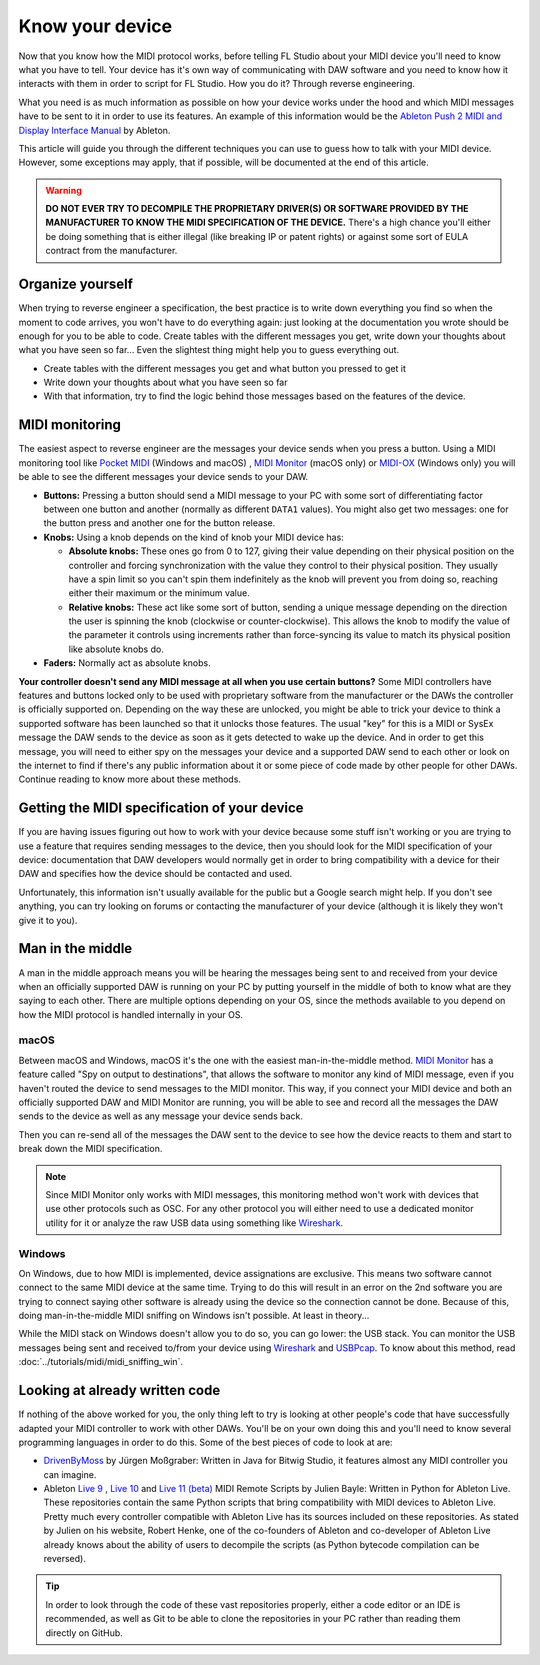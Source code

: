 ================
Know your device
================

Now that you know how the MIDI protocol works, before telling FL Studio about your MIDI device you'll need to know what you have to tell. Your device has it's own way of communicating with DAW software and you need to know how it interacts with them in order to script for FL Studio. How you do it? Through reverse engineering.

What you need is as much information as possible on how your device works under the hood and which MIDI messages have to be sent to it in order to use its features. An example of this information would be the `Ableton Push 2 MIDI and Display Interface Manual <https://github.com/Ableton/push-interface/blob/master/doc/AbletonPush2MIDIDisplayInterface.asc>`_ by Ableton.

This article will guide you through the different techniques you can use to guess how to talk with your MIDI device. However, some exceptions may apply, that if possible, will be documented at the end of this article.

.. warning:: **DO NOT EVER TRY TO DECOMPILE THE PROPRIETARY DRIVER(S) OR SOFTWARE PROVIDED BY THE MANUFACTURER TO KNOW THE MIDI SPECIFICATION OF THE DEVICE.** There's a high chance you'll either be doing something that is either illegal (like breaking IP or patent rights) or against some sort of EULA contract from the manufacturer.

Organize yourself
-----------------

When trying to reverse engineer a specification, the best practice is to write down everything you find so when the moment to code arrives, you won't have to do everything again: just looking at the documentation you wrote should be enough for you to be able to code. Create tables with the different messages you get, write down your thoughts about what you have seen so far... Even the slightest thing might help you to guess everything out.

- Create tables with the different messages you get and what button you pressed to get it

- Write down your thoughts about what you have seen so far

- With that information, try to find the logic behind those messages based on the features of the device.

MIDI monitoring
---------------

The easiest aspect to reverse engineer are the messages your device sends when you press a button. Using a MIDI monitoring tool like 
`Pocket MIDI <https://www.morson.jp/pocketmidi-webpage>`_ (Windows and macOS) , `MIDI Monitor <https://www.snoize.com/MIDIMonitor>`_ (macOS only) or 
`MIDI-OX <http://www.midiox.com/>`_ (Windows only) you will be able to see the different messages your device sends to your DAW.

* **Buttons:** Pressing a button should send a MIDI message to your PC with some sort of differentiating factor between one button and another (normally as different ``DATA1`` values). You might also get two messages: one for the button press and another one for the button release.

* **Knobs:** Using a knob depends on the kind of knob your MIDI device has:
    
  * **Absolute knobs:** These ones go from 0 to 127, giving their value depending on their physical position on the controller and forcing synchronization 
    with the value they control to their physical position. They usually have a spin limit so you can't spin them indefinitely as the knob will prevent you from doing so, reaching either their maximum or the minimum value.
  
  * **Relative knobs:** These act like some sort of button, sending a unique message depending on the direction the user is spinning the knob 
    (clockwise or counter-clockwise). This allows the knob to modify the value of the parameter it controls using increments rather than force-syncing its value to 
    match its physical position like absolute knobs do.

* **Faders:** Normally act as absolute knobs.

**Your controller doesn't send any MIDI message at all when you use certain buttons?** Some MIDI controllers have features and buttons locked only to be used with 
proprietary software from the manufacturer or the DAWs the controller is officially supported on. Depending on the way these are unlocked, you might be able to trick 
your device to think a supported software has been launched so that it unlocks those features. The usual "key" for this is a MIDI or SysEx message the DAW sends to 
the device as soon as it gets detected to wake up the device. And in order to get this message, you will need to either spy on the messages your device and a supported 
DAW send to each other or look on the internet to find if there's any public information about it or some piece of code made by other people for other DAWs. Continue 
reading to know more about these methods.

Getting the MIDI specification of your device
---------------------------------------------

If you are having issues figuring out how to work with your device because some stuff isn't working or you are trying to use a feature that requires sending messages 
to the device, then you should look for the MIDI specification of your device: documentation that DAW developers would normally get in order to bring compatibility with 
a device for their DAW and specifies how the device should be contacted and used.

Unfortunately, this information isn't usually available for the public but a Google search might help. If you don't see anything, you can try looking on forums or 
contacting the manufacturer of your device (although it is likely they won't give it to you).

Man in the middle
-----------------

A man in the middle approach means you will be hearing the messages being sent to and received from your device when an officially supported DAW is running on your PC by 
putting yourself in the middle of both to know what are they saying to each other. There are multiple options depending on your OS, since the methods available to you 
depend on how the MIDI protocol is handled internally in your OS.

macOS
=====

Between macOS and Windows, macOS it's the one with the easiest man-in-the-middle method. `MIDI Monitor <https://www.snoize.com/MIDIMonitor>`_ has a feature called 
"Spy on output to destinations", that allows the software to monitor any kind of MIDI message, even if you haven't routed the device to send messages to the MIDI monitor. 
This way, if you connect your MIDI device and both an officially supported DAW and MIDI Monitor are running, you will be able to see and record all the messages the DAW 
sends to the device as well as any message your device sends back.

Then you can re-send all of the messages the DAW sent to the device to see how the device reacts to them and start to break down the MIDI specification.

.. note:: Since MIDI Monitor only works with MIDI messages, this monitoring method won't work with devices that use other protocols such as OSC. For any other protocol
          you will either need to use a dedicated monitor utility for it or analyze the raw USB data using something like `Wireshark <https://www.wireshark.org/>`_.

Windows
=======

On Windows, due to how MIDI is implemented, device assignations are exclusive. This means two software cannot connect to the same MIDI device at the same time. 
Trying to do this will result in an error on the 2nd software you are trying to connect saying other software is already using the device so the connection cannot 
be done. Because of this, doing man-in-the-middle MIDI sniffing on Windows isn't possible. At least in theory...

While the MIDI stack on Windows doesn't allow you to do so, you can go lower: the USB stack. You can monitor the USB messages being sent and received to/from your 
device using `Wireshark <https://www.wireshark.org/>`_ and `USBPcap <https://desowin.org/usbpcap/>`_. To know about this method, read 
:doc:`../tutorials/midi/midi_sniffing_win`.

Looking at already written code
-------------------------------

If nothing of the above worked for you, the only thing left to try is looking at other people's code that have successfully adapted your MIDI controller to work 
with other DAWs. You'll be on your own doing this and you'll need to know several programming languages in order to do this. Some of the best pieces of code to look 
at are:

* `DrivenByMoss <https://github.com/git-moss/DrivenByMoss>`_ by Jürgen Moßgraber: Written in Java for Bitwig Studio, it features almost any MIDI controller you can 
  imagine.

* Ableton `Live 9 <https://github.com/gluon/AbletonLive9_RemoteScripts>`_ , `Live 10 <https://github.com/gluon/AbletonLive10.1_MIDIRemoteScripts>`_ and 
  `Live 11 (beta) <https://github.com/gluon/AbletonLive11_MIDIRemoteScripts>`_ MIDI Remote Scripts by Julien Bayle: Written in Python for Ableton Live. These 
  repositories contain the same Python scripts that bring compatibility with MIDI devices to Ableton Live. Pretty much every controller compatible with Ableton Live 
  has its sources included on these repositories. As stated by Julien on his website, Robert Henke, one of the co-founders of Ableton and co-developer of Ableton Live 
  already knows about the ability of users to decompile the scripts (as Python bytecode compilation can be reversed).

.. tip::  In order to look through the code of these vast repositories properly, either a code editor or an IDE is recommended, as well as Git to be able to clone 
          the repositories in your PC rather than reading them directly on GitHub.
